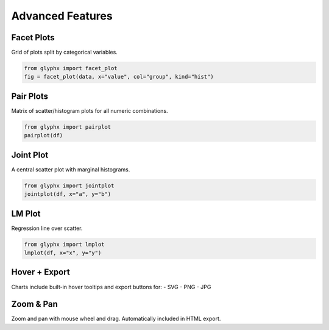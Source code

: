 Advanced Features
=================

Facet Plots
-----------

Grid of plots split by categorical variables.

.. code-block:: python

    from glyphx import facet_plot
    fig = facet_plot(data, x="value", col="group", kind="hist")

Pair Plots
----------

Matrix of scatter/histogram plots for all numeric combinations.

.. code-block:: python

    from glyphx import pairplot
    pairplot(df)

Joint Plot
----------

A central scatter plot with marginal histograms.

.. code-block:: python

    from glyphx import jointplot
    jointplot(df, x="a", y="b")

LM Plot
-------

Regression line over scatter.

.. code-block:: python

    from glyphx import lmplot
    lmplot(df, x="x", y="y")

Hover + Export
--------------

Charts include built-in hover tooltips and export buttons for:
- SVG
- PNG
- JPG

Zoom & Pan
----------

Zoom and pan with mouse wheel and drag. Automatically included in HTML export.